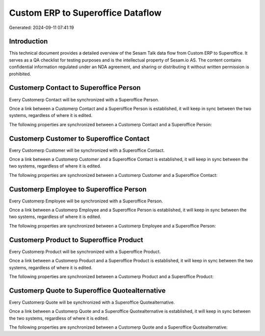 ==================================
Custom ERP to Superoffice Dataflow
==================================

Generated: 2024-09-11 07:41:19

Introduction
------------

This technical document provides a detailed overview of the Sesam Talk data flow from Custom ERP to Superoffice. It serves as a QA checklist for testing purposes and is the intellectual property of Sesam.io AS. The content contains confidential information regulated under an NDA agreement, and sharing or distributing it without written permission is prohibited.

Customerp Contact to Superoffice Person
---------------------------------------
Every Customerp Contact will be synchronized with a Superoffice Person.

Once a link between a Customerp Contact and a Superoffice Person is established, it will keep in sync between the two systems, regardless of where it is edited.

The following properties are synchronized between a Customerp Contact and a Superoffice Person:

.. list-table::
   :header-rows: 1

   * - Customerp Contact Property
     - Superoffice Person Property
     - Superoffice Data Type


Customerp Customer to Superoffice Contact
-----------------------------------------
Every Customerp Customer will be synchronized with a Superoffice Contact.

Once a link between a Customerp Customer and a Superoffice Contact is established, it will keep in sync between the two systems, regardless of where it is edited.

The following properties are synchronized between a Customerp Customer and a Superoffice Contact:

.. list-table::
   :header-rows: 1

   * - Customerp Customer Property
     - Superoffice Contact Property
     - Superoffice Data Type


Customerp Employee to Superoffice Person
----------------------------------------
Every Customerp Employee will be synchronized with a Superoffice Person.

Once a link between a Customerp Employee and a Superoffice Person is established, it will keep in sync between the two systems, regardless of where it is edited.

The following properties are synchronized between a Customerp Employee and a Superoffice Person:

.. list-table::
   :header-rows: 1

   * - Customerp Employee Property
     - Superoffice Person Property
     - Superoffice Data Type


Customerp Product to Superoffice Product
----------------------------------------
Every Customerp Product will be synchronized with a Superoffice Product.

Once a link between a Customerp Product and a Superoffice Product is established, it will keep in sync between the two systems, regardless of where it is edited.

The following properties are synchronized between a Customerp Product and a Superoffice Product:

.. list-table::
   :header-rows: 1

   * - Customerp Product Property
     - Superoffice Product Property
     - Superoffice Data Type


Customerp Quote to Superoffice Quotealternative
-----------------------------------------------
Every Customerp Quote will be synchronized with a Superoffice Quotealternative.

Once a link between a Customerp Quote and a Superoffice Quotealternative is established, it will keep in sync between the two systems, regardless of where it is edited.

The following properties are synchronized between a Customerp Quote and a Superoffice Quotealternative:

.. list-table::
   :header-rows: 1

   * - Customerp Quote Property
     - Superoffice Quotealternative Property
     - Superoffice Data Type

